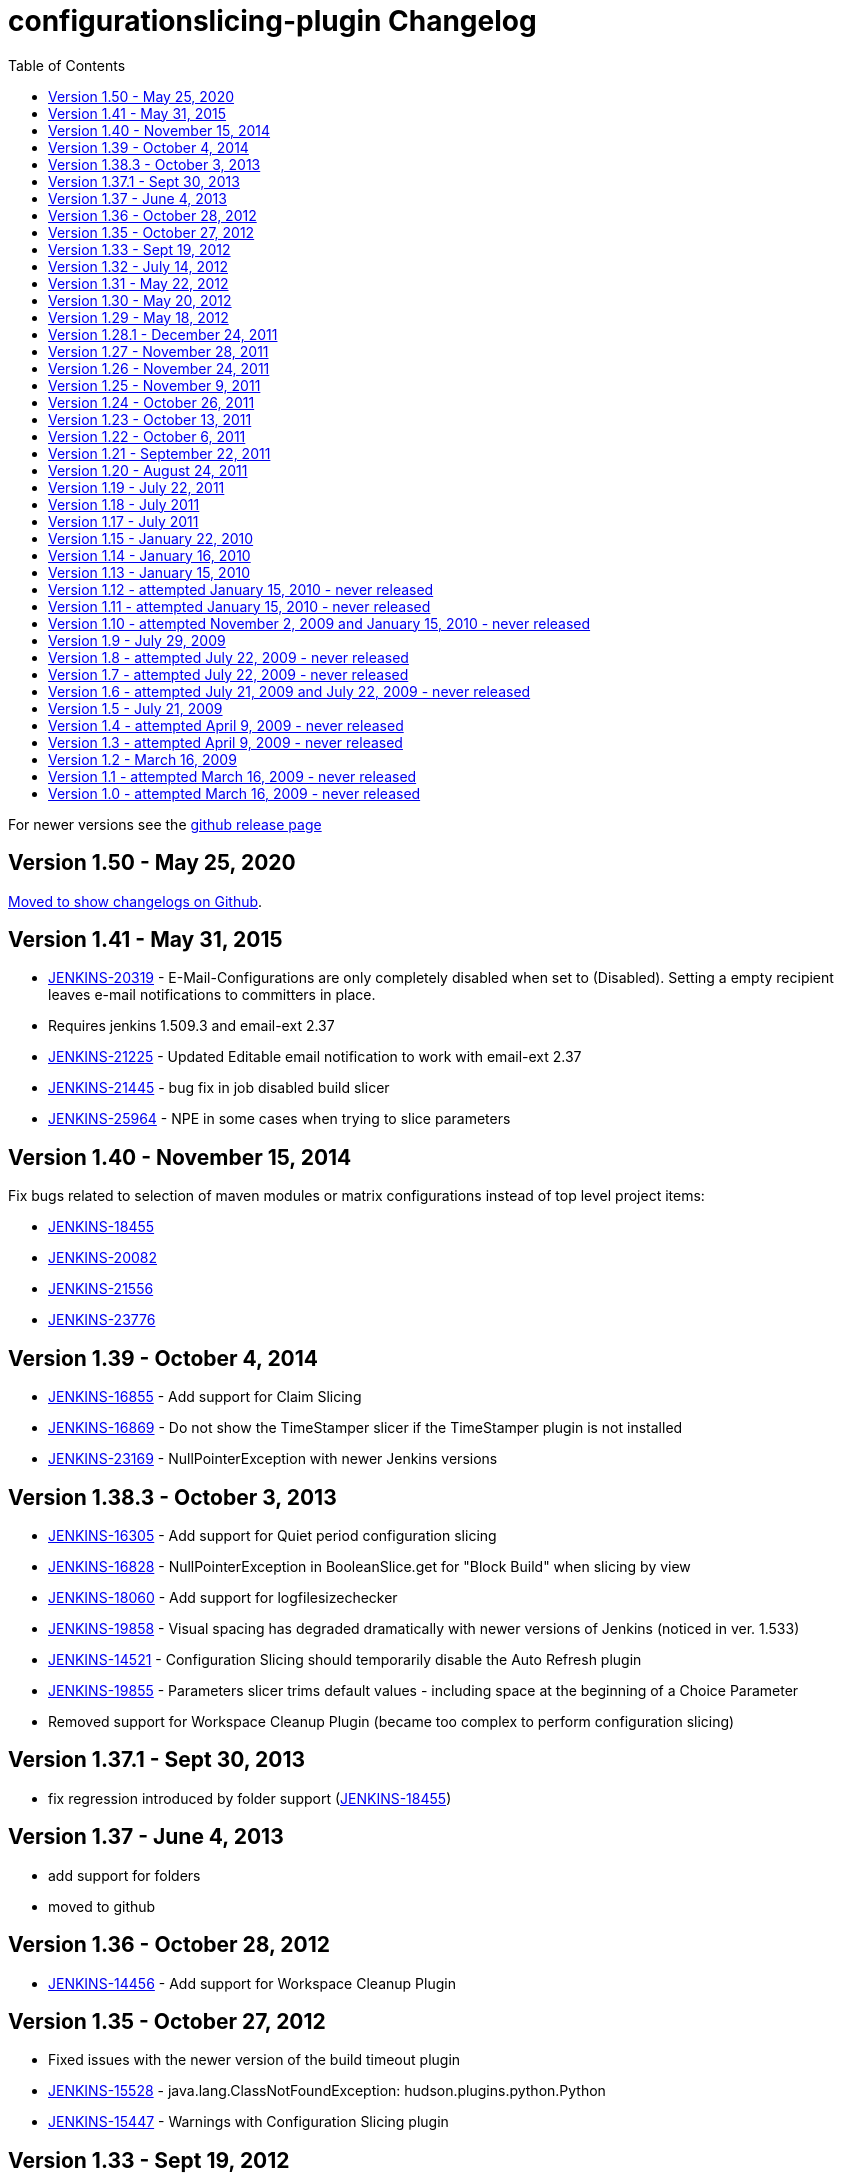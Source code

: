 [[configurationslicing-plugin-changelog]]
= configurationslicing-plugin Changelog
:toc:

For newer versions see the https://github.com/jenkinsci/configurationslicing-plugin/releases[github release page]

== Version 1.50 - May 25, 2020

https://github.com/jenkinsci/configurationslicing-plugin/releases/tag/configurationslicing-1.50[Moved to show changelogs on Github].

== Version 1.41 - May 31, 2015

* https://issues.jenkins-ci.org/browse/JENKINS-20319[JENKINS-20319] -
E-Mail-Configurations are only completely disabled when set to
(Disabled). Setting a empty recipient leaves e-mail notifications to
committers in place.
* Requires jenkins 1.509.3 and email-ext 2.37
* https://issues.jenkins-ci.org/browse/JENKINS-21225[JENKINS-21225] -
Updated Editable email notification to work with email-ext 2.37
* https://issues.jenkins-ci.org/browse/JENKINS-21445[JENKINS-21445] -
bug fix in job disabled build slicer
* https://issues.jenkins-ci.org/browse/JENKINS-25964[JENKINS-25964] -
NPE in some cases when trying to slice parameters

== Version 1.40 - November 15, 2014

Fix bugs related to selection of maven modules or matrix configurations
instead of top level project items:

* https://issues.jenkins-ci.org/browse/JENKINS-18455[JENKINS-18455]
* https://issues.jenkins-ci.org/browse/JENKINS-20082[JENKINS-20082]
* https://issues.jenkins-ci.org/browse/JENKINS-21556[JENKINS-21556]
* https://issues.jenkins-ci.org/browse/JENKINS-23776[JENKINS-23776]

== Version 1.39 - October 4, 2014

* https://issues.jenkins-ci.org/browse/JENKINS-16855[JENKINS-16855] -
Add support for Claim Slicing
* https://issues.jenkins-ci.org/browse/JENKINS-16869[JENKINS-16869] -
Do not show the TimeStamper slicer if the TimeStamper plugin is not
installed
* https://issues.jenkins-ci.org/browse/JENKINS-23169[JENKINS-23169] -
NullPointerException with newer Jenkins versions

== Version 1.38.3 - October 3, 2013

* https://issues.jenkins-ci.org/browse/JENKINS-16305[JENKINS-16305] -
Add support for Quiet period configuration slicing
* https://issues.jenkins-ci.org/browse/JENKINS-16828[JENKINS-16828] -
NullPointerException in BooleanSlice.get for "Block Build" when
slicing by view
* https://issues.jenkins-ci.org/browse/JENKINS-18060[JENKINS-18060] -
Add support for logfilesizechecker
* https://issues.jenkins-ci.org/browse/JENKINS-19858[JENKINS-19858] -
Visual spacing has degraded dramatically with newer versions of
Jenkins (noticed in ver. 1.533)
* https://issues.jenkins-ci.org/browse/JENKINS-14521[JENKINS-14521] -
Configuration Slicing should temporarily disable the Auto Refresh
plugin
* https://issues.jenkins-ci.org/browse/JENKINS-19855[JENKINS-19855] -
Parameters slicer trims default values - including space at the
beginning of a Choice Parameter
* Removed support for Workspace Cleanup Plugin (became too complex to
perform configuration slicing)

== Version 1.37.1 - Sept 30, 2013

* fix regression introduced by folder support
(https://issues.jenkins-ci.org/browse/JENKINS-18455[JENKINS-18455])

== Version 1.37 - June 4, 2013

* add support for folders
* moved to github

== Version 1.36 - October 28, 2012

* https://issues.jenkins-ci.org/browse/JENKINS-14456[JENKINS-14456] -
Add support for Workspace Cleanup Plugin

== Version 1.35 - October 27, 2012

* Fixed issues with the newer version of the build timeout plugin
* https://issues.jenkins-ci.org/browse/JENKINS-15528[JENKINS-15528] -
java.lang.ClassNotFoundException: hudson.plugins.python.Python
* https://issues.jenkins-ci.org/browse/JENKINS-15447[JENKINS-15447] -
Warnings with Configuration Slicing plugin

== Version 1.33 - Sept 19, 2012

* https://issues.jenkins-ci.org/browse/JENKINS-15152[JENKINS-15152] -
Add support for configure 'Block build when upstream project is
building' and 'Block build when downstream project is building'
* https://issues.jenkins-ci.org/browse/JENKINS-14784[JENKINS-14784] -
Add support for the "execute python script" slicer

== Version 1.32 - July 14, 2012

* https://issues.jenkins-ci.org/browse/JENKINS-14417[JENKINS-14417] -
Add Timestamper slicer
* https://issues.jenkins-ci.org/browse/JENKINS-11463[JENKINS-11463] -
Add configuration slicer for build priority sorter
* https://issues.jenkins-ci.org/browse/JENKINS-13834[JENKINS-13834] -
E-mail Notification Slicer issues
* https://issues.jenkins-ci.org/browse/JENKINS-14428[JENKINS-14428] -
Provide group operations for "Disable build slicer"
* https://issues.jenkins-ci.org/browse/JENKINS-12294[JENKINS-12294] -
"Save" button in slicers should float, just like in the new job
config pages

== Version 1.31 - May 22, 2012

* https://issues.jenkins-ci.org/browse/JENKINS-13866[JENKINS-13866] -
Configuration slicing for parameters
* https://issues.jenkins-ci.org/browse/JENKINS-13867[JENKINS-13867] -
Configuration slicing for Maven versions should apply to Free style
projects

== Version 1.30 - May 20, 2012

* https://issues.jenkins-ci.org/browse/JENKINS-12515[JENKINS-12515] -
Add configuration slicing for use of Ant, Gradle and Groovy
installations
* https://issues.jenkins-ci.org/browse/JENKINS-13839[JENKINS-13839] -
Configure Maven goals for multiple jobs and multiple builders
* https://issues.jenkins-ci.org/browse/JENKINS-12922[JENKINS-12922] -
Support changing maven version to multiple jobs at once using
configuration slicing plugin

== Version 1.29 - May 18, 2012

* https://issues.jenkins-ci.org/browse/JENKINS-13830[JENKINS-13830] -
Add windows batch command
* https://issues.jenkins-ci.org/browse/JENKINS-11941[JENKINS-11941] -
Configuration Slicing Plugin's "Execute shell slicer" lists first
execute shell step only

== Version 1.28.1 - December 24, 2011

* https://issues.jenkins-ci.org/browse/JENKINS-12215[JENKINS-12215] -
Configuration slicer changes step order

== Version 1.27 - November 28, 2011

* https://issues.jenkins-ci.org/browse/JENKINS-11868[JENKINS-11868] -
Add configuration slicer for Jenkins build timeout plugin

== Version 1.26 - November 24, 2011

* https://issues.jenkins-ci.org/browse/JENKINS-11781[JENKINS-11781] -
Configuration Slicing Plugin's "Execute shell slicer" view doesn't
support Matrix jobs

== Version 1.25 - November 9, 2011

* https://issues.jenkins-ci.org/browse/JENKINS-11649[JENKINS-11649] -
Add configuration slicers for Discard Old Builds with artifacts

== Version 1.24 - October 26, 2011

* https://issues.jenkins-ci.org/browse/JENKINS-11500[JENKINS-11500] -
Add execute shell option to the plugin

== Version 1.23 - October 13, 2011

* Added configuration by views - see this wiki page for details

== Version 1.22 - October 6, 2011

* Fixed
https://issues.jenkins-ci.org/browse/JENKINS-11242[JENKINS-11242] -
Add configuration slicing for Email-ext plugin

== Version 1.21 - September 22, 2011

* Fixed
https://issues.jenkins-ci.org/browse/JENKINS-11094[JENKINS-11094] -
Add Email configuration slicer

== Version 1.20 - August 24, 2011

* Fixed
https://issues.jenkins-ci.org/browse/JENKINS-8194[JENKINS-8194] -
Discard Old Builds Slicer resets configuration of artifact keeping
* Fixed
https://issues.jenkins-ci.org/browse/JENKINS-10797[JENKINS-10797] -
Sort "(Disabled)" properly
* improved navigation options

== Version 1.19 - July 22, 2011

* Fixed
https://issues.jenkins-ci.org/browse/JENKINS-10431[JENKINS-10431] -
do not create changes when there are no actual changes
* sort the index of slicers
* add newline to job names list to make it easier to cut and paste

== Version 1.18 - July 2011

* Improved handling of chron specs with comments or multiple lines
* Fixed null pointer problem with timer slicers (previously would
require reboot to pick up new slicer changes)

== Version 1.17 - July 2011

* Complete redesign of the string slicer GUI (affects most slicers)
* Added custom workspace slicer

== Version 1.15 - January 22, 2010

* Add Maven project slicing - MAVEN_OPTS and 'Goals and Settings'
(http://n4.nabble.com/Use-e-option-in-all-maven-jobs-tp1101676p1101676.html[report])

== Version 1.14 - January 16, 2010

* Fix LogRotationSlicer to handle empty strings better
(https://issues.jenkins-ci.org/browse/JENKINS-5240[5240])

== Version 1.13 - January 15, 2010

* Add Jdk slicer
(http://n4.nabble.com/Globally-change-default-JDK-td387648.html[report])
* Finally sort out release issues: The pom.xml for maven-hpi-plugin
needed to point to a newer javanettasks

== Version 1.12 - attempted January 15, 2010 - never released

== Version 1.11 - attempted January 15, 2010 - never released

== Version 1.10 - attempted November 2, 2009 and January 15, 2010 - never released

== Version 1.9 - July 29, 2009

* No changes. Release was done to figure out case sensitivity issue in
javanettasks 1.23

== Version 1.8 - attempted July 22, 2009 - never released

== Version 1.7 - attempted July 22, 2009 - never released

== Version 1.6 - attempted July 21, 2009 and July 22, 2009 - never released

== Version 1.5 - July 21, 2009

* Add log rotation slicers, for each of days and builds
(http://n4.nabble.com/Consumed-1-2-GB-of-memory-tp384274p384285.html[report])

&nbsp;

* Add SCM polling schedule slicer

&nbsp;

* Add slave label slicer

== Version 1.4 - attempted April 9, 2009 - never released

== Version 1.3 - attempted April 9, 2009 - never released

== Version 1.2 - March 16, 2009

* Initial release - supports slicing for timer trigger

== Version 1.1 - attempted March 16, 2009 - never released

== Version 1.0 - attempted March 16, 2009 - never released